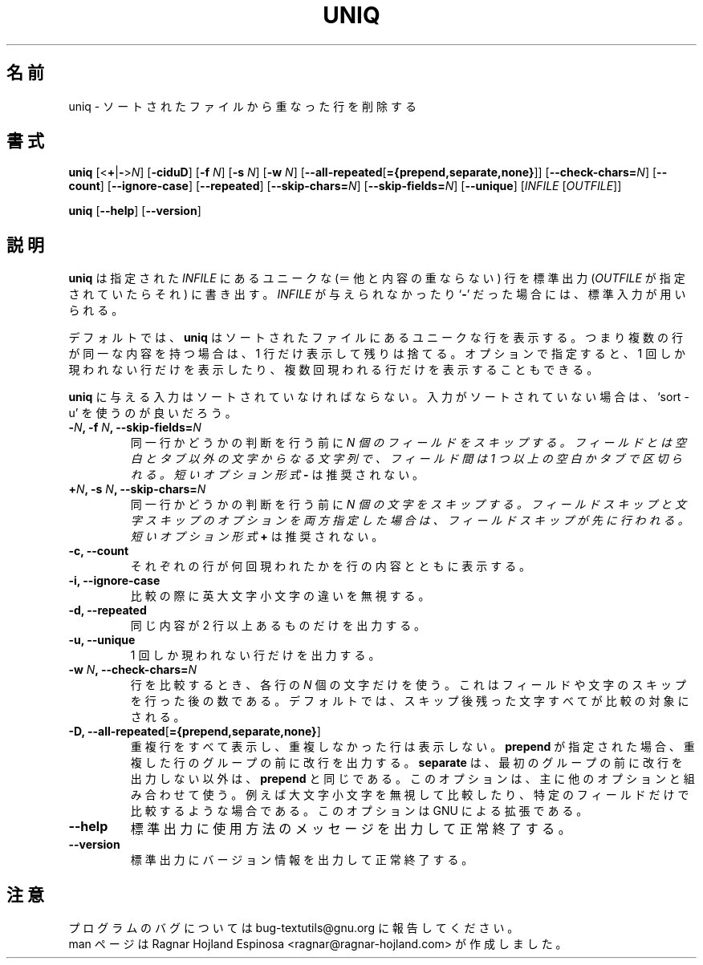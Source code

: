 .\" You may copy, distribute and modify under the terms of the LDP General
.\" Public License as specified in the LICENSE file that comes with the
.\" gnumaniak distribution
.\"
.\" The author kindly requests that no comments regarding the "better"
.\" suitability or up-to-date notices of any info documentation alternative
.\" is added without contacting him first.
.\"
.\" (C) 2002 Ragnar Hojland Espinosa <ragnar@ragnar-hojland.com>
.\"
.\"	GNU uniq man page
.\"	man pages are NOT obsolete!
.\"	<ragnar@ragnar-hojland.com>
.\"
.\" Japanese Version Copyright (c) 2000 NAKANO Takeo all rights reserved.
.\" Translated Sun 12 Mar 2000 by NAKANO Takeo <nakano@apm.seikei.ac.jp>
.\" Updated & Modified Sat Jan 24 23:23:11 JST 2004
.\"         by Yuichi SATO <ysato444@yahoo.co.jp>
.\"
.TH UNIQ 1 "7 October 2002" "GNU textutils 2.1"
.\"O .SH NAME
.\"O \fBuniq\fR \- uniquify files
.\"nakano: 原文は info のタイトルだが、わけわかんないので
.\"        textutils の man ページのタイトル
.\"        "remove duplicate lines from a sorted file"
.\"        を採用。
.SH 名前
uniq \- ソートされたファイルから重なった行を削除する
.\"O .SH SYNOPSIS
.SH 書式
.B uniq
[<\fB+\fR|\fB-\fR>\fIN\fR] [\fB\-ciduD\fR] [\fB\-f \fIN\fR] [\fB\-s \fIN\fR] [\fB\-w \fIN\fR]
.\"O .RB [ -\-all\-repeated\fR[\fB={prepend,separate,none} ]]
.RB [ \-\-all\-repeated\fR[\fB={prepend,separate,none} ]]
.RB [ \-\-check\-chars=\fIN ]
.RB [ \-\-count ]
.RB [ \-\-ignore\-case ]
.RB [ \-\-repeated ]
.RB [ \-\-skip\-chars=\fIN ]
.RB [ \-\-skip\-fields=\fIN ]
.RB [ \-\-unique ]
.RI [ "INFILE " [ OUTFILE ]]

.BR uniq " [" \-\-help "] [" \-\-version ]
.\"O .SH DESCRIPTION
.SH 説明
.\"O .B uniq
.\"O writes the unique lines in the given
.\"O .I INFILE
.\"O to standard output, or
.\"O .I OUTFILE
.\"O if specified.  If
.\"O .I INFILE
.\"O is omitted or if it is a
.\"O .RB ` \- ',
.\"O standard input is used for reading.
.B uniq
は指定された
.I INFILE
にあるユニークな (＝他と内容の重ならない) 行を標準出力
.RI ( OUTFILE
が指定されていたらそれ) に書き出す。
.I INFILE
が与えられなかったり
.RB ` \- '
だった場合には、標準入力が用いられる。

.\"O By default, \fBuniq\fR prints the unique lines in a sorted file, i.e.,
.\"O discards all but one of identical successive lines.  Optionally, it can
.\"O instead show only lines that appear exactly once, or lines that appear
.\"O more than once.
デフォルトでは、
.B uniq
はソートされたファイルにあるユニークな行を表示する。
つまり複数の行が同一な内容を持つ場合は、1 行だけ表示して残りは捨てる。
オプションで指定すると、1 回しか現われない行だけを表示したり、
複数回現われる行だけを表示することもできる。

.\"O The input must be sorted.  If your input is not sorted, perhaps you
.\"O want to use `sort \-u'.
.B uniq
に与える入力はソートされていなければならない。
入力がソートされていない場合は、
`sort \-u' を使うのが良いだろう。
.\"O .SH OPTIONS
.TP
.B \-\fIN\fB, \-f \fIN\fB, \-\-skip\-fields\fB=\fIN
.\"O Skip \fIN\fR fields on each line before checking for uniqueness.  Fields
.\"O are sequences of non-space non-tab characters that are separated
.\"O from each other by at least one spaces or tabs.  Short option form \fB\-\fR
.\"O is deprecated.
同一行かどうかの判断を行う前に \fIN\FR 個のフィールドをスキップする。
フィールドとは空白とタブ以外の文字からなる文字列で、
フィールド間は 1 つ以上の空白かタブで区切られる。
短いオプション形式 \fB\-\fR は推奨されない。
.TP
.B \+\fIN\fB, \-s \fIN\fB, \-\-skip\-chars\fB=\fIN
.\"O Skip \fIN\fR characters before checking for uniqueness.  If you use both
.\"O the field and character skipping options, fields are skipped over first.
同一行かどうかの判断を行う前に \fIN\FR 個の文字をスキップする。
フィールドスキップと文字スキップのオプションを両方指定した場合は、
フィールドスキップが先に行われる。
.\"O Short option form \fB+\fR is deprecated.
短いオプション形式 \fB\+\fR は推奨されない。
.TP
.B \-c, \-\-count
.\"O Print the number of times each line occurred along with the line.
それぞれの行が何回現われたかを行の内容とともに表示する。
.TP
.B \-i, \-\-ignore\-case
.\"O Ignore differences in case when comparing lines.
比較の際に英大文字小文字の違いを無視する。
.TP
.B \-d, \-\-repeated
.\"O Print one of each duplicate lines, and only duplicate lines.
同じ内容が 2 行以上あるものだけを出力する。
.TP	       
.B \-u, \-\-unique
.\"O Print only unique lines.
1 回しか現われない行だけを出力する。
.TP
.B \-w \fIN\fB, \-\-check\-chars=\fIN
.\"O Compare \fIN\fR characters on each line (after skipping any specified fields
.\"O and characters).  By default the entire rest of the lines are compared.
行を比較するとき、各行の \fIN\fR 個の文字だけを使う。
これはフィールドや文字のスキップを行った後の数である。
デフォルトでは、スキップ後残った文字すべてが比較の対象にされる。
.TP
.B \-D, \-\-all\-repeated\fR[\fB={prepend,separate,none}\fR]
.\"O Print all duplicate lines, and only duplicate lines.  If \fBprepend\fR is
.\"O specified, precede each group of duplicated lines with a newline.
.\"O \fBseparate\fR does the same except that the first group that is outputted
.\"O is not prepended.
重複行をすべて表示し、重複しなかった行は表示しない。
\fBprepend\fR が指定された場合、重複した行のグループの前に改行を出力する。
\fBseparate\fR は、最初のグループの前に改行を出力しない以外は、
\fBprepend\fR と同じである。
.\"nakano: info uniq より以下も訳出。
.\" This option is useful mainly in conjunction with other options
.\" e.g., to ignore case or to compare only selected fields.
.\" This is a GNU extension.
このオプションは、主に他のオプションと組み合わせて使う。
例えば大文字小文字を無視して比較したり、
特定のフィールドだけで比較するような場合である。
このオプションは GNU による拡張である。
.TP
.B \-\-help
.\"O Print a usage message on standard output and exit successfully.
標準出力に使用方法のメッセージを出力して正常終了する。
.TP
.B \-\-version
.\"O Print version information on standard output then exit successfully.
標準出力にバージョン情報を出力して正常終了する。
.\"O .SH NOTES
.SH 注意
.\"O Report bugs to bug-textutils@gnu.org.
.\"O .br
.\"O Man page by Ragnar Hojland Espinosa <ragnar@ragnar-hojland.com>
プログラムのバグについては bug-textutils@gnu.org に報告してください。
.br
man ページは Ragnar Hojland Espinosa
<ragnar@ragnar-hojland.com> が作成しました。
